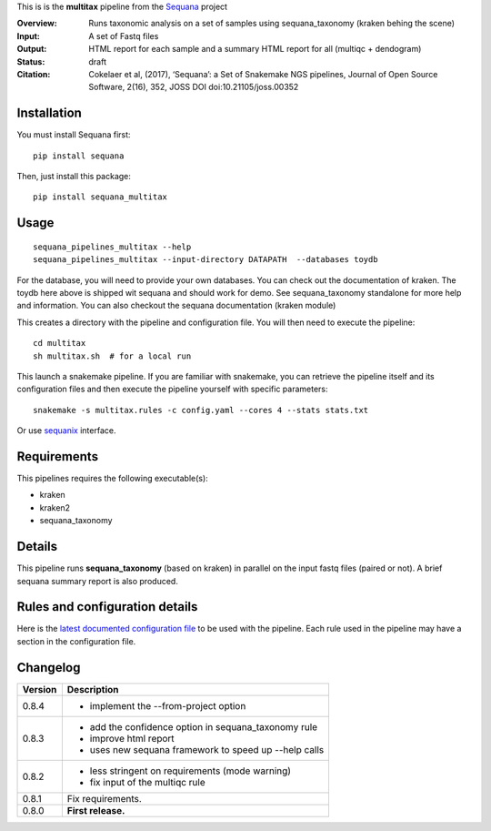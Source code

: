 This is is the **multitax** pipeline from the `Sequana <https://sequana.readthedocs.org>`_ project

:Overview: Runs taxonomic analysis on a set of samples using sequana_taxonomy (kraken behing the scene)
:Input: A set of Fastq files
:Output: HTML report for each sample and a summary HTML report for all (multiqc +  dendogram)
:Status: draft
:Citation: Cokelaer et al, (2017), ‘Sequana’: a Set of Snakemake NGS pipelines, Journal of Open Source Software, 2(16), 352, JOSS DOI doi:10.21105/joss.00352


Installation
~~~~~~~~~~~~

You must install Sequana first::

    pip install sequana

Then, just install this package::

    pip install sequana_multitax


Usage
~~~~~

::

    sequana_pipelines_multitax --help
    sequana_pipelines_multitax --input-directory DATAPATH  --databases toydb

For the database, you will need to provide your own databases. You can check out
the documentation of kraken. The toydb here above is shipped wit sequana and
should work for demo. See sequana_taxonomy standalone for more help and
information. You can also checkout the sequana documentation (kraken module) 

This creates a directory with the pipeline and configuration file. You will then need 
to execute the pipeline::

    cd multitax
    sh multitax.sh  # for a local run

This launch a snakemake pipeline. If you are familiar with snakemake, you can 
retrieve the pipeline itself and its configuration files and then execute the pipeline yourself with specific parameters::

    snakemake -s multitax.rules -c config.yaml --cores 4 --stats stats.txt

Or use `sequanix <https://sequana.readthedocs.io/en/master/sequanix.html>`_ interface.

Requirements
~~~~~~~~~~~~

This pipelines requires the following executable(s):

- kraken
- kraken2
- sequana_taxonomy


.. image::   https://github.com/sequana/sequana_multitax/raw/master/sequana_pipelines/multitax/dag.png

Details
~~~~~~~~~

This pipeline runs **sequana_taxonomy** (based on kraken) in parallel on the input fastq files (paired or not). 
A brief sequana summary report is also produced.


Rules and configuration details
~~~~~~~~~~~~~~~~~~~~~~~~~~~~~~~

Here is the `latest documented configuration file <https://raw.githubusercontent.com/sequana/sequana_multitax/master/sequana_pipelines/multitax/config.yaml>`_
to be used with the pipeline. Each rule used in the pipeline may have a section in the configuration file. 

Changelog
~~~~~~~~~

========= ====================================================================
Version   Description
========= ====================================================================
0.8.4     * implement the --from-project option
0.8.3     * add the confidence option in sequana_taxonomy rule
          * improve html report
          * uses new sequana framework to speed up --help calls
0.8.2     * less stringent on requirements (mode warning)  
          * fix input of the multiqc rule
0.8.1     Fix requirements.
0.8.0     **First release.**
========= ====================================================================



